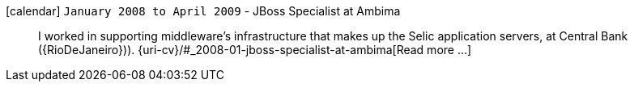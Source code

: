 icon:calendar[] `January 2008 to April 2009` - JBoss Specialist at Ambima::
I worked in supporting middleware's infrastructure that makes up the
Selic application servers, at Central Bank ({RioDeJaneiro})).
{uri-cv}/#_2008-01-jboss-specialist-at-ambima[Read more ...]
